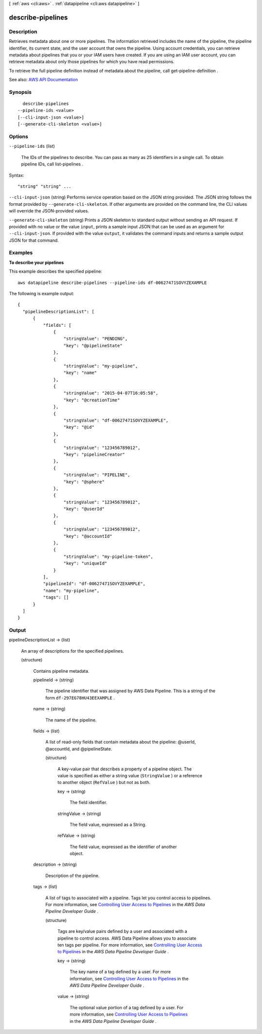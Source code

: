 [ :ref:`aws <cli:aws>` . :ref:`datapipeline <cli:aws datapipeline>` ]

.. _cli:aws datapipeline describe-pipelines:


******************
describe-pipelines
******************



===========
Description
===========



Retrieves metadata about one or more pipelines. The information retrieved includes the name of the pipeline, the pipeline identifier, its current state, and the user account that owns the pipeline. Using account credentials, you can retrieve metadata about pipelines that you or your IAM users have created. If you are using an IAM user account, you can retrieve metadata about only those pipelines for which you have read permissions.

 

To retrieve the full pipeline definition instead of metadata about the pipeline, call  get-pipeline-definition .



See also: `AWS API Documentation <https://docs.aws.amazon.com/goto/WebAPI/datapipeline-2012-10-29/DescribePipelines>`_


========
Synopsis
========

::

    describe-pipelines
  --pipeline-ids <value>
  [--cli-input-json <value>]
  [--generate-cli-skeleton <value>]




=======
Options
=======

``--pipeline-ids`` (list)


  The IDs of the pipelines to describe. You can pass as many as 25 identifiers in a single call. To obtain pipeline IDs, call  list-pipelines .

  



Syntax::

  "string" "string" ...



``--cli-input-json`` (string)
Performs service operation based on the JSON string provided. The JSON string follows the format provided by ``--generate-cli-skeleton``. If other arguments are provided on the command line, the CLI values will override the JSON-provided values.

``--generate-cli-skeleton`` (string)
Prints a JSON skeleton to standard output without sending an API request. If provided with no value or the value ``input``, prints a sample input JSON that can be used as an argument for ``--cli-input-json``. If provided with the value ``output``, it validates the command inputs and returns a sample output JSON for that command.



========
Examples
========

**To describe your pipelines**

This example describes the specified pipeline::

   aws datapipeline describe-pipelines --pipeline-ids df-00627471SOVYZEXAMPLE
   
The following is example output::

  {
    "pipelineDescriptionList": [
        {
            "fields": [
                {
                    "stringValue": "PENDING",
                    "key": "@pipelineState"
                },
                {
                    "stringValue": "my-pipeline",
                    "key": "name"
                },
                {
                    "stringValue": "2015-04-07T16:05:58",
                    "key": "@creationTime"
                },
                {
                    "stringValue": "df-00627471SOVYZEXAMPLE",
                    "key": "@id"
                },
                {
                    "stringValue": "123456789012",
                    "key": "pipelineCreator"
                },
                {
                    "stringValue": "PIPELINE",
                    "key": "@sphere"
                },
                {
                    "stringValue": "123456789012",
                    "key": "@userId"
                },
                {
                    "stringValue": "123456789012",
                    "key": "@accountId"
                },
                {
                    "stringValue": "my-pipeline-token",
                    "key": "uniqueId"
                }
            ],
            "pipelineId": "df-00627471SOVYZEXAMPLE",
            "name": "my-pipeline",
            "tags": []
        }
    ]
  }


======
Output
======

pipelineDescriptionList -> (list)

  

  An array of descriptions for the specified pipelines.

  

  (structure)

    

    Contains pipeline metadata.

    

    pipelineId -> (string)

      

      The pipeline identifier that was assigned by AWS Data Pipeline. This is a string of the form ``df-297EG78HU43EEXAMPLE`` .

      

      

    name -> (string)

      

      The name of the pipeline.

      

      

    fields -> (list)

      

      A list of read-only fields that contain metadata about the pipeline: @userId, @accountId, and @pipelineState.

      

      (structure)

        

        A key-value pair that describes a property of a pipeline object. The value is specified as either a string value (``StringValue`` ) or a reference to another object (``RefValue`` ) but not as both.

        

        key -> (string)

          

          The field identifier.

          

          

        stringValue -> (string)

          

          The field value, expressed as a String.

          

          

        refValue -> (string)

          

          The field value, expressed as the identifier of another object.

          

          

        

      

    description -> (string)

      

      Description of the pipeline.

      

      

    tags -> (list)

      

      A list of tags to associated with a pipeline. Tags let you control access to pipelines. For more information, see `Controlling User Access to Pipelines <http://docs.aws.amazon.com/datapipeline/latest/DeveloperGuide/dp-control-access.html>`_ in the *AWS Data Pipeline Developer Guide* .

      

      (structure)

        

        Tags are key/value pairs defined by a user and associated with a pipeline to control access. AWS Data Pipeline allows you to associate ten tags per pipeline. For more information, see `Controlling User Access to Pipelines <http://docs.aws.amazon.com/datapipeline/latest/DeveloperGuide/dp-control-access.html>`_ in the *AWS Data Pipeline Developer Guide* .

        

        key -> (string)

          

          The key name of a tag defined by a user. For more information, see `Controlling User Access to Pipelines <http://docs.aws.amazon.com/datapipeline/latest/DeveloperGuide/dp-control-access.html>`_ in the *AWS Data Pipeline Developer Guide* .

          

          

        value -> (string)

          

          The optional value portion of a tag defined by a user. For more information, see `Controlling User Access to Pipelines <http://docs.aws.amazon.com/datapipeline/latest/DeveloperGuide/dp-control-access.html>`_ in the *AWS Data Pipeline Developer Guide* .

          

          

        

      

    

  

